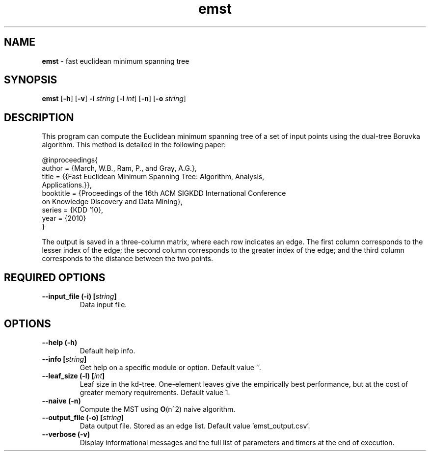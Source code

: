 .\" Text automatically generated by txt2man
.TH emst  "1" "" ""
.SH NAME
\fBemst \fP- fast euclidean minimum spanning tree
.SH SYNOPSIS
.nf
.fam C
 \fBemst\fP [\fB-h\fP] [\fB-v\fP] \fB-i\fP \fIstring\fP [\fB-l\fP \fIint\fP] [\fB-n\fP] [\fB-o\fP \fIstring\fP] 
.fam T
.fi
.fam T
.fi
.SH DESCRIPTION


This program can compute the Euclidean minimum spanning tree of a set of input
points using the dual-tree Boruvka algorithm. This method is detailed in the
following paper:
.PP
.nf
.fam C
  @inproceedings{
   author = {March, W.B., Ram, P., and Gray, A.G.},
   title = {{Fast Euclidean Minimum Spanning Tree: Algorithm, Analysis,
     Applications.}},
   booktitle = {Proceedings of the 16th ACM SIGKDD International Conference
     on Knowledge Discovery and Data Mining},
   series = {KDD '10},
   year = {2010}
  }

.fam T
.fi
The output is saved in a three-column matrix, where each row indicates an
edge. The first column corresponds to the lesser index of the edge; the
second column corresponds to the greater index of the edge; and the third
column corresponds to the distance between the two points.
.SH REQUIRED OPTIONS 

.TP
.B
\fB--input_file\fP (\fB-i\fP) [\fIstring\fP]
Data input file.  
.SH OPTIONS 

.TP
.B
\fB--help\fP (\fB-h\fP)
Default help info. 
.TP
.B
\fB--info\fP [\fIstring\fP]
Get help on a specific module or option.  Default value ''. 
.TP
.B
\fB--leaf_size\fP (\fB-l\fP) [\fIint\fP]
Leaf size in the kd-tree. One-element leaves give the empirically best performance, but at the cost of greater memory requirements.  Default value 1. 
.TP
.B
\fB--naive\fP (\fB-n\fP)
Compute the MST using \fBO\fP(n^2) naive algorithm. 
.TP
.B
\fB--output_file\fP (\fB-o\fP) [\fIstring\fP]
Data output file. Stored as an edge list.  Default value 'emst_output.csv'. 
.TP
.B
\fB--verbose\fP (\fB-v\fP)
Display informational messages and the full list of parameters and timers at the end of execution.  
